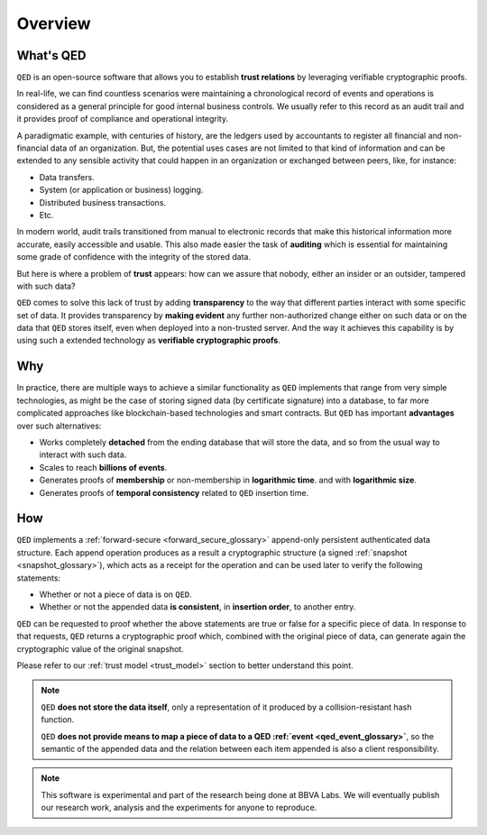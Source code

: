 Overview
========

What's QED
------------

``QED`` is an open-source software that allows you to establish
**trust relations** by leveraging verifiable cryptographic proofs.

In real-life, we can find countless scenarios were maintaining a chronological
record of events and operations is considered as a general principle for
good internal business controls. We usually refer to this record as an
audit trail and it provides proof of compliance and operational integrity.

A paradigmatic example, with centuries of history, are the ledgers used by
accountants to register all financial and non-financial data of an
organization. But, the potential uses cases are not limited to that kind of
information and can be extended to any sensible activity that could happen
in an organization or exchanged between peers, like, for instance:

- Data transfers.
- System (or application or business) logging.
- Distributed business transactions.
- Etc.

In modern world, audit trails transitioned from manual to electronic records
that make this historical information more accurate, easily accessible and
usable. This also made easier the task of **auditing** which is essential for
maintaining some grade of confidence with the integrity of the stored data.

But here is where a problem of **trust** appears: how can we assure that
nobody, either an insider or an outsider, tampered with such data?

``QED`` comes to solve this lack of trust by adding **transparency** to the way
that different parties interact with some specific set of data. It provides
transparency by **making evident** any further non-authorized change either on
such data or on the data that ``QED`` stores itself, even when deployed into a
non-trusted server. And the way it achieves this capability is by using such a
extended technology as **verifiable cryptographic proofs**.

Why
---

In practice, there are multiple ways to achieve a similar functionality as
``QED`` implements that range from very simple technologies, as might be the
case of storing signed data (by certificate signature) into a database, to
far more complicated approaches like blockchain-based technologies and smart
contracts. But ``QED`` has important **advantages**  over such alternatives:

- Works completely **detached** from the ending database that will store the
  data, and so from the usual way to interact with such data.
- Scales to reach **billions of events**.
- Generates proofs of **membership** or non-membership in **logarithmic time**.
  and with **logarithmic size**.
- Generates proofs of **temporal consistency** related to ``QED`` insertion
  time.

How
---

``QED`` implements a :ref:`forward-secure <forward_secure_glossary>`
append-only persistent authenticated data structure. Each append operation
produces as a result a cryptographic structure (a signed
:ref:`snapshot <snapshot_glossary>`), which acts as a receipt for the operation
and can be used later to verify the following statements:

- Whether or not a piece of data is on ``QED``.
- Whether or not the appended data **is consistent**, in **insertion order**,
  to another entry.

``QED`` can be requested to proof whether the above statements are true or
false for a specific piece of data. In response to that requests, ``QED``
returns a cryptographic proof which, combined with the original piece of data,
can generate again the cryptographic value of the original snapshot.

Please refer to our :ref:`trust model <trust_model>` section to better
understand this point.


.. note::

    ``QED`` **does not store the data itself**, only a representation of it
    produced by a collision-resistant hash function.

    ``QED`` **does not provide means to map a piece of data to a QED :ref:`event <qed_event_glossary>`**,
    so the semantic of the appended data and the relation between each item
    appended is also a client responsibility.


.. note::

    This software is experimental and part of the research being done at
    BBVA Labs. We will eventually publish our research work, analysis and
    the experiments for anyone to reproduce.
